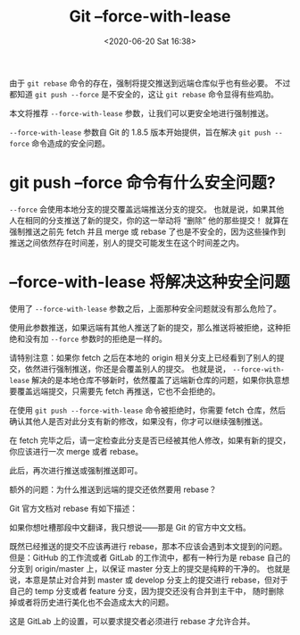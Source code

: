 # -*- eval: (setq org-download-image-dir (concat default-directory "./static/Git --force-with-lease/Git --force-with-lease/")); -*-
:PROPERTIES:
:ID:       DDACCBCE-56E8-4646-947F-166F84A2CF17
:END:
#+LATEX_CLASS: my-article
#+DATE: <2020-06-20 Sat 16:38>
#+TITLE: Git --force-with-lease

由于 ~git rebase~ 命令的存在，强制将提交推送到远端仓库似乎也有些必要。
不过都知道 ~git push --force~ 是不安全的，这让 ~git rebase~ 命令显得有些鸡肋。

本文将推荐 ~--force-with-lease~ 参数，让我们可以更安全地进行强制推送。

~--force-with-lease~ 参数自 Git 的 1.8.5 版本开始提供，旨在解决 ~git push --force~ 命令造成的安全问题。

* git push --force 命令有什么安全问题?
~--force~ 会使用本地分支的提交覆盖远端推送分支的提交。
也就是说，如果其他人在相同的分支推送了新的提交，你的这一举动将 “删除” 他的那些提交！
就算在强制推送之前先 fetch 并且 merge 或 rebase 了也是不安全的，因为这些操作到推送之间依然存在时间差，别人的提交可能发生在这个时间差之内。

* --force-with-lease 将解决这种安全问题
使用了 ~--force-with-lease~ 参数之后，上面那种安全问题就没有那么危险了。

使用此参数推送，如果远端有其他人推送了新的提交，那么推送将被拒绝，这种拒绝和没有加 ~--force~ 参数时的拒绝是一样的。

#+BEGIN_SRC sh :results values list :exports no-eval
$git push --force-with-lease
To https://github.com/walterlv/walterlv.github.io.git
! [rejected]        master -> master (fetch first)
error: failed to push some refs to 'https://github.com/walterlv/walterlv.github.io.git'
#+END_SRC

请特别注意：如果你 fetch 之后在本地的 origin 相关分支上已经看到了别人的提交，依然进行强制推送，你还是会覆盖别人的提交。
也就是说， ~--force-with-lease~ 解决的是本地仓库不够新时，依然覆盖了远端新仓库的问题，如果你执意想要覆盖远端提交，只需要先 fetch 再推送，它也不会拒绝的。

在使用 ~git push --force-with-lease~ 命令被拒绝时，你需要 fetch 仓库，然后确认其他人是否对此分支有新的修改，如果没有，你才可以继续强制推送。

#+BEGIN_SRC sh :results values list :exports no-eval
$git fetch
remote: Counting objects: 46, done.
remote: Compressing objects: 100% (29/29), done.
remote: Total 46 (delta 21), reused 40 (delta 15), pack-reused 0
Unpacking objects: 100% (46/46), done.
From https://github.com/walterlv/walterlv.github.io
e75edf0..217a49d  master     -> origin/master
#+END_SRC

在 fetch 完毕之后，请一定检查此分支是否已经被其他人修改，如果有新的提交，你应该进行一次 merge 或者 rebase。

#+BEGIN_SRC sh :results values list :exports no-eval
$ git rebase
First, rewinding head to replay your work on top of it...
Applying: Add post "safe push using force with lease".
#+END_SRC

此后，再次进行推送或强制推送即可。

#+BEGIN_SRC sh :results values list :exports no-eval
$ git push --force-with-lease
Counting objects: 4, done.
Delta compression using up to 8 threads.
Compressing objects: 100% (4/4), done.
Writing objects: 100% (4/4), 363 bytes | 363.00 KiB/s, done.
Total 4 (delta 3), reused 0 (delta 0)
remote: Resolving deltas: 100% (3/3), completed with 3 local objects.
To https://github.com/walterlv/walterlv.github.io.git
219a6d5..dff94a5  master -> master
#+END_SRC

额外的问题：为什么推送到远端的提交还依然要用 rebase？

Git 官方文档对 rebase 有如下描述：

[[file:./static/Git --force-with-lease/1.png]]

如果你想吐槽那段中文翻译，我只想说——那是 Git 的官方中文文档。

既然已经推送的提交不应该再进行 rebase，那本不应该会遇到本文提到的问题。
但是：GitHub 的工作流或者 GitLab 的工作流中，都有一种行为是 rebase 自己的分支到 origin/master 上，以保证 master 分支上的提交是纯粹的干净的。
也就是说，本意是禁止对合并到 master 或 develop 分支上的提交进行 rebase，但对于自己的 temp 分支或者 feature 分支，因为提交还没有合并到主干中，
随时删除掉或者将历史进行美化也不会造成太大的问题。

[[file:./static/Git --force-with-lease/2.png]]

这是 GitLab 上的设置，可以要求提交者必须进行 rebase 才允许合并。
